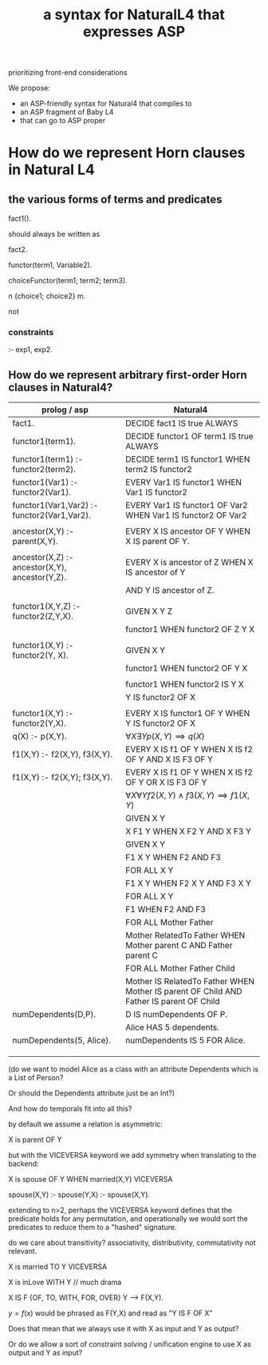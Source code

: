 #+TITLE: a syntax for NaturalL4 that expresses ASP

prioritizing front-end considerations

We propose:
- an ASP-friendly syntax for Natural4 that compiles to
- an ASP fragment of Baby L4
- that can go to ASP proper

* How do we represent Horn clauses in Natural L4

** the various forms of terms and predicates

fact1().

should always be written as

fact2.





functor(term1, Variable2).

choiceFunctor(term1; term2; term3).

n {choice1; choice2} m.

not

*** constraints

:- exp1, exp2.

** How do we represent arbitrary first-order Horn clauses in Natural4?

| prolog / asp                                   | Natural4                                                                                |
|------------------------------------------------+-----------------------------------------------------------------------------------------|
| fact1.                                         | DECIDE fact1 IS true ALWAYS                                                             |
|------------------------------------------------+-----------------------------------------------------------------------------------------|
| functor1(term1).                               | DECIDE functor1 OF term1 IS true ALWAYS                                                 |
|------------------------------------------------+-----------------------------------------------------------------------------------------|
| functor1(term1) :- functor2(term2).            | DECIDE term1 IS functor1 WHEN term2 IS functor2                                         |
|------------------------------------------------+-----------------------------------------------------------------------------------------|
| functor1(Var1) :- functor2(Var1).              | EVERY Var1 IS functor1 WHEN Var1 IS functor2                                            |
|------------------------------------------------+-----------------------------------------------------------------------------------------|
| functor1(Var1,Var2) :- functor2(Var1,Var2).    | EVERY Var1 IS functor1 OF Var2 WHEN Var1 IS functor2 OF Var2                            |
|                                                |                                                                                         |
| ancestor(X,Y) :- parent(X,Y).                  | EVERY X IS ancestor OF Y WHEN X IS parent OF Y.                                         |
|                                                |                                                                                         |
| ancestor(X,Z) :- ancestor(X,Y), ancestor(Y,Z). | EVERY X is ancestor of Z WHEN X IS ancestor of Y                                        |
|                                                | AND Y IS ancestor of Z.                                                                 |
|                                                |                                                                                         |
| functor1(X,Y,Z) :- functor2(Z,Y,X).            | GIVEN X Y Z                                                                             |
|                                                | functor1 WHEN functor2 OF Z Y X                                                         |
|                                                |                                                                                         |
| functor1(X,Y)   :- functor2(Y, X).             | GIVEN X Y                                                                               |
|                                                | functor1 WHEN functor2 OF Y X                                                           |
|                                                |                                                                                         |
|                                                | functor1 WHEN functor2 IS Y X                                                           |
|                                                | Y IS functor2 OF X                                                                      |
|                                                |                                                                                         |
| functor1(X,Y) :- functor2(Y,X).                | EVERY X IS functor1 OF Y WHEN Y IS functor2 OF X                                        |
|------------------------------------------------+-----------------------------------------------------------------------------------------|
| q(X) :- p(X,Y).                                | $\forall X \exists Y p(X,Y) \implies q(X)$                                              |
|------------------------------------------------+-----------------------------------------------------------------------------------------|
| f1(X,Y) :- f2(X,Y), f3(X,Y).                   | EVERY X IS f1 OF Y WHEN X IS f2 OF Y AND X IS F3 OF Y                                   |
|------------------------------------------------+-----------------------------------------------------------------------------------------|
| f1(X,Y) :- f2(X,Y); f3(X,Y).                   | EVERY X IS f1 OF Y WHEN X IS f2 OF Y  OR X IS F3 OF Y                                   |
|------------------------------------------------+-----------------------------------------------------------------------------------------|
|                                                | $\forall X \forall Y f2(X,Y) \land f3(X,Y) \implies f1(X,Y)$                            |
|------------------------------------------------+-----------------------------------------------------------------------------------------|
|                                                | GIVEN X Y                                                                               |
|                                                | X F1 Y WHEN X F2 Y AND X F3 Y                                                           |
|------------------------------------------------+-----------------------------------------------------------------------------------------|
|                                                | GIVEN X Y                                                                               |
|                                                | F1 X Y WHEN F2 AND F3                                                                   |
|------------------------------------------------+-----------------------------------------------------------------------------------------|
|                                                | FOR ALL X Y                                                                             |
|                                                | F1 X Y WHEN F2 X Y AND F3 X Y                                                           |
|------------------------------------------------+-----------------------------------------------------------------------------------------|
|                                                | FOR ALL X Y                                                                             |
|                                                | F1 WHEN F2 AND F3                                                                       |
|------------------------------------------------+-----------------------------------------------------------------------------------------|
|                                                | FOR ALL Mother Father                                                                   |
|                                                | Mother RelatedTo Father WHEN Mother parent C AND Father parent C                        |
|------------------------------------------------+-----------------------------------------------------------------------------------------|
|                                                | FOR ALL Mother Father Child                                                             |
|                                                | Mother IS RelatedTo Father WHEN Mother IS parent OF Child AND Father IS parent OF Child |
|------------------------------------------------+-----------------------------------------------------------------------------------------|
| numDependents(D,P).                            | D IS numDependents OF P.                                                                |
|                                                | Alice HAS 5 dependents.                                                                 |
| numDependents(5, Alice).                       | numDependents IS 5 FOR Alice.                                                           |
|                                                |                                                                                         |
|                                                |                                                                                         |
|                                                |                                                                                         |

(do we want to model Alice as a class with an attribute Dependents which is a List of Person?

Or should the Dependents attribute just be an Int?)

And how do temporals fit into all this?


by default we assume a relation is asymmetric:

X is parent OF Y

but with the VICEVERSA keyword we add symmetry when translating to the backend:

X is spouse OF Y WHEN married(X,Y)       VICEVERSA

spouse(X,Y) :- 
spouse(Y,X) :- spouse(X,Y).



extending to n>2, perhaps the VICEVERSA keyword defines that the predicate holds for any permutation, and operationally we would sort the predicates to reduce them to a "hashed" signature.


do we care about transitivity? associativity, distributivity, commutativity not relevant.






X is married TO Y    VICEVERSA

X is inLove WITH Y   // much drama

X IS F {OF, TO, WITH, FOR, OVER} Y --> F(X,Y).

$y=f(x)$ would be phrased as F(Y,X) and read as "Y IS F OF X"

Does that mean that we always use it with X as input and Y as output?

Or do we allow a sort of constraint solving / unification engine to use X as output and Y as input?


